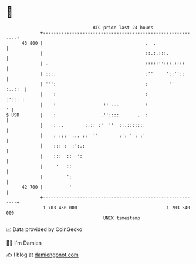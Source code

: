 * 👋

#+begin_example
                                    BTC price last 24 hours                    
                +------------------------------------------------------------+ 
         43 800 |                                       .  .                 | 
                |                                       ::.:.:::.            | 
                | .                                     :::::'':::.::::      | 
                | :::.                                  :''     '::''::      | 
                | ''':                                  :        ''   :..::  | 
                |    :                                  :              :'::: | 
                |    :                  :: ...          :                  ' | 
   $ USD        |    :                 .''::::       .  :                    | 
                |    : ..        :.:: :'  ''  ::.:::::::                     | 
                |    : :::  ... ::' ''        :': ' : :'                     | 
                |    ::: :  :':.:                                            | 
                |    :::  ::  ':                                             | 
                |     '   ::                                                 | 
                |         ':                                                 | 
         42 700 |          '                                                 | 
                +------------------------------------------------------------+ 
                 1 703 450 000                                  1 703 540 000  
                                        UNIX timestamp                         
#+end_example
📈 Data provided by CoinGecko

🧑‍💻 I'm Damien

✍️ I blog at [[https://www.damiengonot.com][damiengonot.com]]
